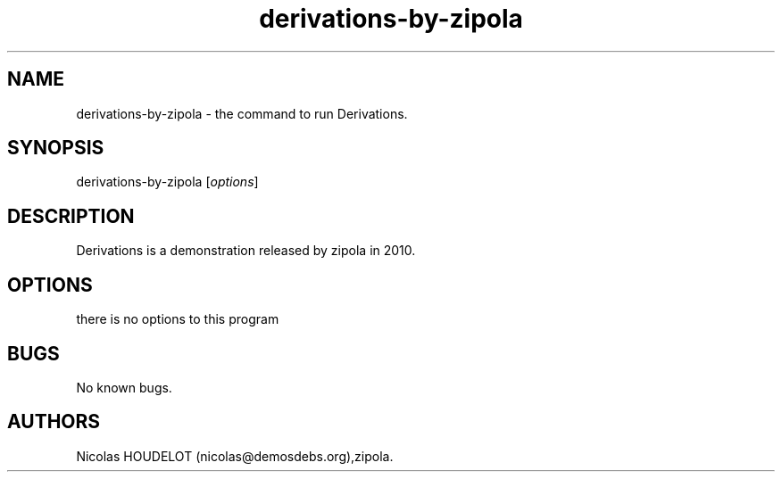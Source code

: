 .\" Automatically generated by Pandoc 2.9.2.1
.\"
.TH "derivations-by-zipola" "6" "2019-12-29" "Derivations User Manuals" ""
.hy
.SH NAME
.PP
derivations-by-zipola - the command to run Derivations.
.SH SYNOPSIS
.PP
derivations-by-zipola [\f[I]options\f[R]]
.SH DESCRIPTION
.PP
Derivations is a demonstration released by zipola in 2010.
.SH OPTIONS
.PP
there is no options to this program
.SH BUGS
.PP
No known bugs.
.SH AUTHORS
Nicolas HOUDELOT (nicolas\[at]demosdebs.org),zipola.
